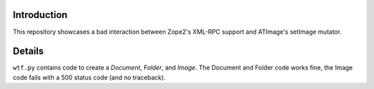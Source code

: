 

Introduction
============

This repository showcases a bad interaction between Zope2's XML-RPC support and ATImage's setImage mutator.


Details
=======

``wtf.py`` contains code to create a *Document*, *Folder*, and *Image*. The Document and Folder code works fine, the Image code fails with a 500 status code (and no traceback).
